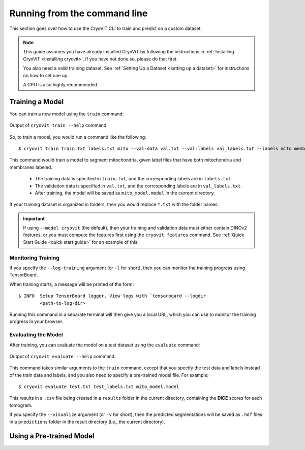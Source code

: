 Running from the command line
=====================================

This section goes over how to use the CryoViT CLI
to train and predict on a custom dataset.

.. admonition:: Note

   This guide assumes you have already installed CryoViT
   by following the instructions in :ref:`Installing CryoViT <installing cryovit>`.
   If you have not done so, please do that first.

   You also need a valid training dataset. See :ref:`Setting Up a Dataset <setting up a dataset>`
   for instructions on how to set one up.

   A GPU is also highly recommended.

.. highlight:: console

=========================
Training a Model
=========================

You can train a new model using the ``train`` command:

.. figure:: ../_static/tutorial/cryovit_cli_train_output.png
    :align: center
    :width: 95%

    Output of ``cryovit train --help`` command.

So, to train a model, you would run a command like the following: ::

    $ cryovit train train.txt labels.txt mito --val-data val.txt --val-labels val_labels.txt --labels mito membrane --name mito_model

This command would train a model to segment mitochondria,
given label files that have both mitochondria and membranes labeled.

    - The training data is specified in ``train.txt``,
      and the corresponding labels are in ``labels.txt``.
    - The validation data is specified in ``val.txt``,
      and the corresponding labels are in ``val_labels.txt``.
    - After training, the model will be saved as ``mito_model.model``
      in the current directory.

If your training dataset is organized in folders, then you would replace
``*.txt`` with the folder names.

.. important::

    If using ``--model cryovit`` (the default), then your training and
    validation data must either contain DINOv2 features, or you must
    compute the features first using the ``cryovit features`` command.
    See :ref:`Quick Start Guide <quick start guide>` for an example of this.

Monitoring Training
-------------------------

If you specify the ``--log-training`` argument (or ``-l`` for short), then
you can monitor the training progress using TensorBoard.

When training starts, a message will be printed of the form: ::

    $ INFO  Setup TensorBoard logger. View logs with `tensorboard --logdir
            <path-to-log-dir>

Running this command in a separate terminal will then give you a local
URL, which you can use to monitor the training progress in your browser.

Evaluating the Model
-------------------------

After training, you can evaluate the model on a test dataset using the
``evaluate`` command:

.. figure:: ../_static/tutorial/cryovit_cli_evaluate_output.png
    :align: center
    :width: 95%

    Output of ``cryovit evaluate --help`` command.

This command takes similar arguments to the ``train``
command, except that you specify the test data and labels instead of
the train data and labels, and you also need to specify a pre-trained
model file. For example: ::

    $ cryovit evaluate test.txt test_labels.txt mito_model.model

This results in a ``.csv`` file being created in a ``results`` folder in
the current directory, containing the **DICE** scores for each tomogram.

If you specify the ``--visualize`` argument (or ``-v`` for short),
then the predicted segmentations will be saved as ``.hdf`` files
in a ``predictions`` folder in the result directory (i.e., the
current directory).

=========================
Using a Pre-trained Model
=========================

